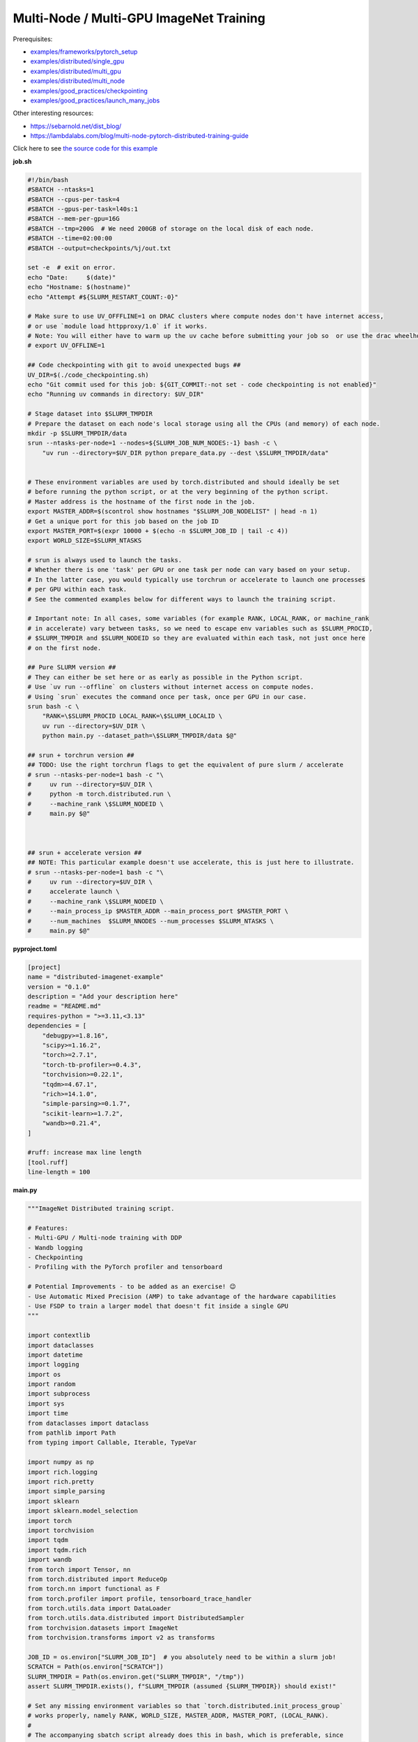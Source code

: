 .. NOTE: This file is auto-generated from examples/advanced/imagenet/index.rst
.. This is done so this file can be easily viewed from the GitHub UI.
.. **DO NOT EDIT**

Multi-Node / Multi-GPU ImageNet Training
========================================


Prerequisites:

* `examples/frameworks/pytorch_setup <https://github.com/mila-iqia/mila-docs/tree/master/docs/examples/frameworks/pytorch_setup>`_
* `examples/distributed/single_gpu <https://github.com/mila-iqia/mila-docs/tree/master/docs/examples/distributed/single_gpu>`_
* `examples/distributed/multi_gpu <https://github.com/mila-iqia/mila-docs/tree/master/docs/examples/distributed/multi_gpu>`_
* `examples/distributed/multi_node <https://github.com/mila-iqia/mila-docs/tree/master/docs/examples/distributed/multi_node>`_
* `examples/good_practices/checkpointing <https://github.com/mila-iqia/mila-docs/tree/master/docs/examples/good_practices/checkpointing>`_
* `examples/good_practices/launch_many_jobs <https://github.com/mila-iqia/mila-docs/tree/master/docs/examples/good_practices/launch_many_jobs>`_

Other interesting resources:

* `<https://sebarnold.net/dist_blog/>`_
* `<https://lambdalabs.com/blog/multi-node-pytorch-distributed-training-guide>`_


Click here to see `the source code for this example
<https://github.com/mila-iqia/mila-docs/tree/master/docs/examples/advanced/imagenet>`_

**job.sh**

.. code:: bash

   #!/bin/bash
   #SBATCH --ntasks=1
   #SBATCH --cpus-per-task=4
   #SBATCH --gpus-per-task=l40s:1
   #SBATCH --mem-per-gpu=16G
   #SBATCH --tmp=200G  # We need 200GB of storage on the local disk of each node.
   #SBATCH --time=02:00:00
   #SBATCH --output=checkpoints/%j/out.txt

   set -e  # exit on error.
   echo "Date:     $(date)"
   echo "Hostname: $(hostname)"
   echo "Attempt #${SLURM_RESTART_COUNT:-0}"

   # Make sure to use UV_OFFFLINE=1 on DRAC clusters where compute nodes don't have internet access,
   # or use `module load httpproxy/1.0` if it works.
   # Note: You will either have to warm up the uv cache before submitting your job so  or use the drac wheelhouse as a source.
   # export UV_OFFLINE=1

   ## Code checkpointing with git to avoid unexpected bugs ##
   UV_DIR=$(./code_checkpointing.sh)
   echo "Git commit used for this job: ${GIT_COMMIT:-not set - code checkpointing is not enabled}"
   echo "Running uv commands in directory: $UV_DIR"

   # Stage dataset into $SLURM_TMPDIR
   # Prepare the dataset on each node's local storage using all the CPUs (and memory) of each node.
   mkdir -p $SLURM_TMPDIR/data
   srun --ntasks-per-node=1 --nodes=${SLURM_JOB_NUM_NODES:-1} bash -c \
       "uv run --directory=$UV_DIR python prepare_data.py --dest \$SLURM_TMPDIR/data"


   # These environment variables are used by torch.distributed and should ideally be set
   # before running the python script, or at the very beginning of the python script.
   # Master address is the hostname of the first node in the job.
   export MASTER_ADDR=$(scontrol show hostnames "$SLURM_JOB_NODELIST" | head -n 1)
   # Get a unique port for this job based on the job ID
   export MASTER_PORT=$(expr 10000 + $(echo -n $SLURM_JOB_ID | tail -c 4))
   export WORLD_SIZE=$SLURM_NTASKS

   # srun is always used to launch the tasks.
   # Whether there is one 'task' per GPU or one task per node can vary based on your setup.
   # In the latter case, you would typically use torchrun or accelerate to launch one processes
   # per GPU within each task.
   # See the commented examples below for different ways to launch the training script.

   # Important note: In all cases, some variables (for example RANK, LOCAL_RANK, or machine_rank
   # in accelerate) vary between tasks, so we need to escape env variables such as $SLURM_PROCID,
   # $SLURM_TMPDIR and $SLURM_NODEID so they are evaluated within each task, not just once here
   # on the first node.

   ## Pure SLURM version ##
   # They can either be set here or as early as possible in the Python script.
   # Use `uv run --offline` on clusters without internet access on compute nodes.
   # Using `srun` executes the command once per task, once per GPU in our case.
   srun bash -c \
       "RANK=\$SLURM_PROCID LOCAL_RANK=\$SLURM_LOCALID \
       uv run --directory=$UV_DIR \
       python main.py --dataset_path=\$SLURM_TMPDIR/data $@"

   ## srun + torchrun version ##
   ## TODO: Use the right torchrun flags to get the equivalent of pure slurm / accelerate
   # srun --ntasks-per-node=1 bash -c "\
   #     uv run --directory=$UV_DIR \
   #     python -m torch.distributed.run \
   #     --machine_rank \$SLURM_NODEID \
   #     main.py $@"



   ## srun + accelerate version ##
   ## NOTE: This particular example doesn't use accelerate, this is just here to illustrate.
   # srun --ntasks-per-node=1 bash -c "\
   #     uv run --directory=$UV_DIR \
   #     accelerate launch \
   #     --machine_rank \$SLURM_NODEID \
   #     --main_process_ip $MASTER_ADDR --main_process_port $MASTER_PORT \
   #     --num_machines  $SLURM_NNODES --num_processes $SLURM_NTASKS \
   #     main.py $@"

**pyproject.toml**

.. code:: toml

   [project]
   name = "distributed-imagenet-example"
   version = "0.1.0"
   description = "Add your description here"
   readme = "README.md"
   requires-python = ">=3.11,<3.13"
   dependencies = [
       "debugpy>=1.8.16",
       "scipy>=1.16.2",
       "torch>=2.7.1",
       "torch-tb-profiler>=0.4.3",
       "torchvision>=0.22.1",
       "tqdm>=4.67.1",
       "rich>=14.1.0",
       "simple-parsing>=0.1.7",
       "scikit-learn>=1.7.2",
       "wandb>=0.21.4",
   ]

   #ruff: increase max line length
   [tool.ruff]
   line-length = 100

**main.py**

.. code:: python

   """ImageNet Distributed training script.

   # Features:
   - Multi-GPU / Multi-node training with DDP
   - Wandb logging
   - Checkpointing
   - Profiling with the PyTorch profiler and tensorboard

   # Potential Improvements - to be added as an exercise! 😉
   - Use Automatic Mixed Precision (AMP) to take advantage of the hardware capabilities
   - Use FSDP to train a larger model that doesn't fit inside a single GPU
   """

   import contextlib
   import dataclasses
   import datetime
   import logging
   import os
   import random
   import subprocess
   import sys
   import time
   from dataclasses import dataclass
   from pathlib import Path
   from typing import Callable, Iterable, TypeVar

   import numpy as np
   import rich.logging
   import rich.pretty
   import simple_parsing
   import sklearn
   import sklearn.model_selection
   import torch
   import torchvision
   import tqdm
   import tqdm.rich
   import wandb
   from torch import Tensor, nn
   from torch.distributed import ReduceOp
   from torch.nn import functional as F
   from torch.profiler import profile, tensorboard_trace_handler
   from torch.utils.data import DataLoader
   from torch.utils.data.distributed import DistributedSampler
   from torchvision.datasets import ImageNet
   from torchvision.transforms import v2 as transforms

   JOB_ID = os.environ["SLURM_JOB_ID"]  # you absolutely need to be within a slurm job!
   SCRATCH = Path(os.environ["SCRATCH"])
   SLURM_TMPDIR = Path(os.environ.get("SLURM_TMPDIR", "/tmp"))
   assert SLURM_TMPDIR.exists(), f"SLURM_TMPDIR (assumed {SLURM_TMPDIR}) should exist!"

   # Set any missing environment variables so that `torch.distributed.init_process_group`
   # works properly, namely RANK, WORLD_SIZE, MASTER_ADDR, MASTER_PORT, (LOCAL_RANK).
   #
   # The accompanying sbatch script already does this in bash, which is preferable, since
   # you need to make sure that these environment variables are set before any torch operations
   # are executed. (Some modules might inadvertently initialize cuda when imported which is a problem).
   #
   # Also doing this here just in case you're using a different sbatch script or running this from
   # the vscode terminal or with the vscode debugger.
   # Using the Vscode debugger to debug multi-gpu jobs is very convenient.
   #
   # Note: here by using .setdefault we don't overwrite env variables that are already set,
   # so you could in principle use this in a workflow based on srun + torchrun or
   # srun + 'accelerate launch'.

   if "SLURM_PROCID" not in os.environ and "RANK" not in os.environ:
       # If neither the SLURM nor the torch distributed env vars are set, raise an error.
       raise RuntimeError(
           "Both the SLURM and the torch distributed env vars are not set! "
           "This indicates that you might be running this script in something like the "
           "vscode terminal with `python main.py>`.\n"
           f"Consider relaunching the same command with srun instead, like so: \n"
           f"➡️    srun --pty python main.py {' '.join(sys.argv)}\n"
           "See https://slurm.schedmd.com/srun.html for more info."
       )

   # This will raise an error if both are unset. This is expected (see above).
   RANK = int(os.environ.setdefault("RANK", os.environ.get("SLURM_PROCID", "")))
   LOCAL_RANK = int(os.environ.setdefault("LOCAL_RANK", os.environ.get("SLURM_LOCALID", "")))
   WORLD_SIZE = int(os.environ.setdefault("WORLD_SIZE", os.environ.get("SLURM_NTASKS", "")))
   MASTER_PORT = int(os.environ.setdefault("MASTER_PORT", str(10000 + int(JOB_ID) % 10000)))
   if "SLURM_JOB_NODELIST" in os.environ:
       # Get the hostname of the first node, for example: "cn-l[084-085]" --> cn-l084
       _first_node = subprocess.check_output(
           f"scontrol show hostnames {os.environ['SLURM_JOB_NODELIST']}", text=True, shell=True
       ).split()[0]
       MASTER_ADDR = os.environ.setdefault("MASTER_ADDR", _first_node)
   else:
       MASTER_ADDR = os.environ.setdefault("MASTER_ADDR", "127.0.0.1")

   # Setup logging
   logging.basicConfig(
       level=logging.INFO,
       format=f"[{RANK + 1}/{WORLD_SIZE}] %(name)s - %(message)s ",
       handlers=[rich.logging.RichHandler(markup=True)],
       force=True,
   )
   logger = logging.getLogger(__name__)


   class DummyModel(nn.Module):
       """Dummy model used while debugging - uses almost no compute or memory.

       Examples of when this is useful:
       -   to check if data loading is the bottleneck, we can pull samples from the dataloader
           as fast as possible and compare that throughput (in samples/second) to the same
           during training. If the two are similar, then the dataloader is the bottleneck.
           Using a dummy model like this makes it so we don't have to modify our training loop
           to do this kind of sanity check.
       """

       def __init__(self, num_classes: int, **_kwargs):
           super().__init__()
           self.num_classes = num_classes
           # A dummy weight..
           self.linear = nn.Linear(1, num_classes)

       def forward(self, x: Tensor) -> Tensor:
           return self.linear(x.flatten(1).mean(1, keepdim=True))


   models: dict[str, Callable[..., nn.Module]] = {
       "debug_model": DummyModel,
       "resnet18": torchvision.models.resnet18,
       "resnet34": torchvision.models.resnet34,
       "resnet50": torchvision.models.resnet50,
       "resnet101": torchvision.models.resnet101,
       "resnet152": torchvision.models.resnet152,
       "vit_b_16": torchvision.models.vit_b_16,
       "vit_b_32": torchvision.models.vit_b_32,
       "vit_l_16": torchvision.models.vit_l_16,
       "vit_l_32": torchvision.models.vit_l_32,
   }


   @dataclass
   class Args:
       """Dataclass that contains the command-line arguments for this script."""

       epochs: int = 10
       learning_rate: float = 3e-4
       weight_decay: float = 1e-4
       batch_size: int = 128

       pretrained: bool = False
       """Whether to use a pretrained model or start from a random initialization."""

       checkpoint_dir: Path | None = None
       """Where checkpoints are stored."""

       checkpoint_interval_epochs: int = 1
       """Interval (in epochs) between saving checkpoints."""

       dataset_path: Path = SLURM_TMPDIR / "data"
       """Where to look for the dataset."""

       use_fake_data: bool = False
       """If true, use torchvision.datasets.FakeData instead of ImageNet.

       Useful for debugging.
       """

       num_workers: int = int(os.environ.get("SLURM_CPUS_PER_TASK", len(os.sched_getaffinity(0))))
       """Number of dataloader workers."""

       seed: int = 42
       """Base random seed for everything except the train/validation split."""

       val_seed: int = 0
       """Random seed used to create the train/validation split."""

       model_name: str = simple_parsing.choice(*models.keys(), default="resnet18")
       """Which model function to use."""

       compile: bool = False
       """If true, use torch.compile to compile the model."""

       verbose: int = simple_parsing.field(alias="-v", action="count", default=0)
       """Increase logging verbosity (can be specified multiple times)."""

       # IDEA: Can we instead use a logging interval in seconds?
       # One problem is that this would make it hard to compare metric values at the same step.
       logging_interval: int = 100
       """Interval (in batches) between logging training metrics."""

       use_amp: bool = False
       """If True, use automatic mixed precision (AMP) for training."""

       wandb_run_name: str | None = JOB_ID + (
           f"_step{_step}" if (_step := int(os.environ.get("SLURM_STEP_ID", "0"))) > 0 else ""
       )
       """Name for the wandb run."""

       wandb_run_id: str | None = JOB_ID + (
           f"_step{_step}" if (_step := int(os.environ.get("SLURM_STEP_ID", "0"))) > 0 else ""
       )
       """Unique ID for the Weights & Biases run.

       Used to resume a run if the job is restarted.
       """

       wandb_group: str | None = None

       wandb_project: str = "codingtips_profiling_example"


   def main():
       # Use an argument parser so we can pass hyperparameters from the command line.
       # You can use plain argparse if you like. Simple-parsing is an extension of argparse for dataclasses.
       args: Args = simple_parsing.parse(
           Args,
           # Arguments can be passed with either --arg_name or --arg-name
           add_option_string_dash_variants=simple_parsing.DashVariant.UNDERSCORE_AND_DASH,
       )
       if not (_checkpoints_symlink := Path("checkpoints")).exists():
           _checkpoints_dir_in_scratch = SCRATCH / "checkpoints"
           _checkpoints_dir_in_scratch.mkdir(parents=True, exist_ok=True)
           logger.info(
               f"Creating a symlink from {_checkpoints_symlink} --> {_checkpoints_dir_in_scratch}"
           )
           _checkpoints_symlink.symlink_to(_checkpoints_dir_in_scratch)

       if args.checkpoint_dir is None:
           # Use the run name or run_id as the checkpoint folder by default if unset.
           # This makes it so the names in wandb and the names in tensorboard line up nicely.
           args.checkpoint_dir = (
               SCRATCH / "checkpoints" / (args.wandb_run_name or args.wandb_run_id or JOB_ID)
           )

       # Check that the GPU is available
       assert torch.cuda.is_available() and torch.cuda.device_count() > 0
       assert torch.distributed.is_available()
       # https://docs.pytorch.org/tutorials/beginner/ddp_series_multigpu.html#constructing-the-process-group
       # Default timeout is 30 minutes. Reducing the timeout here, so the job fails quicker if there's
       # a communication problem between nodes.
       torch.cuda.set_device(LOCAL_RANK)
       torch.distributed.init_process_group(
           backend="nccl",
           rank=RANK,
           world_size=WORLD_SIZE,
           timeout=datetime.timedelta(minutes=5),
       )
       is_master = RANK == 0

       device = torch.device("cuda", LOCAL_RANK)

       print(f"Using random seed: {args.seed}")
       random.seed(args.seed)
       np.random.seed(args.seed)
       torch.manual_seed(args.seed)

       logger.setLevel(
           logging.WARNING
           if args.verbose == 0
           else logging.INFO
           if args.verbose == 1
           else logging.DEBUG
       )
       logger.info(f"World size: {WORLD_SIZE}, global rank: {RANK}, local rank: {LOCAL_RANK}")
       if is_master:
           print("Args:")
           rich.pretty.pprint(dataclasses.asdict(args))

       # Create a model and move it to the GPU.
       kwargs = {} if not args.pretrained else {"weights": "DEFAULT"}
       model = models[args.model_name](num_classes=1000, **kwargs)
       model = model.to(device=device)
       # https://docs.pytorch.org/tutorials/beginner/ddp_series_multigpu.html#multi-gpu-training-with-ddp
       model = torch.nn.SyncBatchNorm.convert_sync_batchnorm(model)
       if args.compile:
           model = torch.compile(model)
       # Wrap the model with DistributedDataParallel
       # (See https://pytorch.org/docs/stable/nn.html#torch.nn.parallel.DistributedDataParallel)
       model = nn.parallel.DistributedDataParallel(
           model, device_ids=[LOCAL_RANK], output_device=LOCAL_RANK
       )

       optimizer = torch.optim.AdamW(
           model.parameters(), lr=args.learning_rate, weight_decay=args.weight_decay
       )

       # Setup the dataset.
       train_dataset, valid_dataset, test_dataset = make_datasets(
           args.dataset_path,
           val_split_seed=args.val_seed,
           use_fake_data=args.use_fake_data,
       )
       # Restricts data loading to a subset of the dataset exclusive to the current process
       train_sampler = DistributedSampler(
           dataset=train_dataset, shuffle=True, num_replicas=WORLD_SIZE, rank=RANK, seed=args.seed
       )
       valid_sampler = DistributedSampler(
           dataset=valid_dataset, shuffle=False, num_replicas=WORLD_SIZE, rank=RANK
       )
       test_sampler = DistributedSampler(
           dataset=test_dataset, shuffle=False, num_replicas=WORLD_SIZE, rank=RANK
       )
       # TODO: make sure that the dataloader state is restored properly.
       train_dataloader = DataLoader(
           train_dataset,
           batch_size=args.batch_size,
           num_workers=args.num_workers,
           sampler=train_sampler,
           pin_memory=True,
       )
       valid_dataloader = DataLoader(
           valid_dataset,
           batch_size=args.batch_size,
           num_workers=args.num_workers,
           sampler=valid_sampler,
           pin_memory=True,
       )
       _test_dataloader = DataLoader(  # Not used in this example.
           test_dataset,
           batch_size=args.batch_size,
           num_workers=args.num_workers,
           sampler=test_sampler,
           pin_memory=True,
       )
       effective_batch_size = args.batch_size * WORLD_SIZE
       logger.info(f"Effective (global) batch size: {effective_batch_size}")

       # Load the latest checkpoint if it exists.
       if previous_checkpoints := list(args.checkpoint_dir.glob("*.pt")):
           # Checkpoints are named like `epoch_0.pt`, `epoch_1.pt`. Find the latest.
           # Note: epoch_0 in this case is the initial checkpoint before any training.
           # epoch_1 is after one epoch of training, etc.
           latest_checkpoint = max(previous_checkpoints, key=lambda p: int(p.stem.split("_")[-1]))
           _checkpoint_num_epochs_done, step, num_samples = load_checkpoint(
               latest_checkpoint, model=model, optimizer=optimizer, device=device
           )
           starting_epoch = _checkpoint_num_epochs_done
           total_updates = step
           total_num_samples = num_samples
           logger.debug(
               f"Resuming training from epoch {starting_epoch} (step {step}, {total_num_samples} total samples)"
           )
       else:
           starting_epoch = 0
           total_updates = 0
           total_num_samples = 0
           args.checkpoint_dir.mkdir(parents=True, exist_ok=True)
           logger.debug("Starting training from scratch")

       # Initialize wandb logging.
       setup_wandb(
           args,
           effective_batch_size=effective_batch_size,
           previous_checkpoints=previous_checkpoints,
           total_updates=total_updates,
       )

       # Save an initial checkpoint (epoch 0) before training to make sure we can easily get the exact same initial weights.
       # Since code is supposed to be correctly seeded and reproducible, this is just an additional precaution.
       # Doing this here also makes it so if there is a checkpoint, there is also a wandb run, so we can resume the wandb run
       # more correctly than with just `resume="allow"`.
       if not previous_checkpoints:
           save_checkpoint(
               checkpoint_path=args.checkpoint_dir / "epoch_0.pt",
               model=model,
               optimizer=optimizer,
               device=device,
               epoch=0,
               step=0,
               num_samples=0,
           )

       # Create the PyTorch profiler with a schedule that will output some traces that can be inspected with tensorboard.
       # https://docs.pytorch.org/tutorials/recipes/recipes/profiler_recipe.html#using-profiler-to-analyze-long-running-jobs
       # To view the traces, run `uvx tensorboard --with=torch_tb_profiler --logdir checkpoints`
       profiler = profile(
           schedule=torch.profiler.schedule(wait=2, warmup=2, active=2, repeat=1),
           on_trace_ready=tensorboard_trace_handler(
               str(args.checkpoint_dir), worker_name=f"rank_{RANK}"
           ),
           record_shapes=True,
           profile_memory=True,
           # Warning: This can be a bit too verbose while debugging. Only enable this if you really need it.
           # with_stack=True if "debugpy" not in sys.modules else True,
           with_stack=False,
           with_flops=True,
           with_modules=True,
       )

       ###################
       ## Training loop ##
       ###################

       for epoch in range(starting_epoch, args.epochs):
           logger.debug(f"Starting epoch {epoch}/{args.epochs}")
           # Important so each epoch uses a different ordering for the training samples.
           train_sampler.set_epoch(epoch)

           model.train()

           # Using a progress bar when in an interactive terminal. It also shows the throughput in samples/second.
           # If we're going to enable verbose logging within an epoch (for example to help identify issues),
           # it makes sense to use the progress bar from rich so that the logs are displayed nicely.
           # However, it doesn't support the `unit_scale` and `unit` arguments atm so we disable those arguments.
           pbar_type = tqdm.rich.tqdm_rich if args.verbose >= 2 else tqdm.tqdm
           assert isinstance(train_dataloader.batch_size, int)
           progress_bar = pbar_type(
               train_dataloader,
               desc=f"Train epoch {epoch}/{args.epochs - 1}",
               # Don't use a progress bar if outputting to a slurm output file or when not in task 0
               disable=(not sys.stdout.isatty() or not is_master),
               unit_scale=False if pbar_type is tqdm.rich.tqdm_rich else effective_batch_size,
               unit="batches" if pbar_type is tqdm.rich.tqdm_rich else "samples",
               dynamic_ncols=True,  # allow window resizing
           )

           t = time.perf_counter()
           for batch_index, batch in enumerate(
               # We only create the profiling traces in the first epoch.
               profile_loop(progress_bar, profiler) if epoch == 0 else progress_bar
           ):
               # Move the batch to the GPU before we pass it to the model
               batch = tuple(item.to(device) for item in batch)
               x, y = batch

               loss, accuracy, n_samples = training_step(
                   model, x, y, optimizer, is_master=is_master, verbose_logging=args.verbose >= 2
               )

               total_updates += 1
               total_num_samples += n_samples

               # Simple training speed calculation in samples/sec using the effective batch size.
               new_t = time.perf_counter()
               dt = new_t - t
               samples_per_sec = n_samples / dt
               t = new_t

               if is_master and (batch_index == 0 or ((batch_index + 1) % args.logging_interval) == 0):
                   # update the progress bar text.
                   _loss = loss.item()
                   _accuracy = accuracy.item()
                   progress_bar.set_postfix(
                       loss=f"{_loss:.3f}",
                       accuracy=f"{_accuracy:.2%}",
                   )
                   # TODO: Could be interesting to also log the local loss / accuracy values on all workers.
                   wandb.log(
                       {
                           "train/loss": _loss,
                           "train/accuracy": _accuracy,
                           "train/samples_per_sec": samples_per_sec,
                           "epoch": epoch,
                           "updates": total_updates,
                           "samples": total_num_samples,
                       }
                   )
           progress_bar.close()

           t = time.perf_counter()
           val_loss, val_accuracy, val_samples = validation_loop(model, valid_dataloader, device)
           dt = time.perf_counter() - t
           val_sps = val_samples / dt
           logger.info(
               f"Epoch {epoch}: Val loss: {val_loss:.3f} accuracy: {val_accuracy:.2%} samples/sec: {val_sps:.1f}"
           )
           wandb.log(
               {
                   "val/loss": val_loss,
                   "val/accuracy": val_accuracy,
                   "val/samples_per_sec": val_sps,
                   "epoch": epoch,
               }
           )

           # Only save the checkpoint from the master process.
           # Make sure this doesn't cause a torch.distributed.timeout if it takes too long.
           if is_master and (epoch % args.checkpoint_interval_epochs) == 0:
               # save as epoch_1 after having done 1 epoch of training.
               save_checkpoint(
                   checkpoint_path=args.checkpoint_dir / f"epoch_{epoch + 1}.pt",
                   model=model,
                   optimizer=optimizer,
                   device=device,
                   epoch=epoch,
                   step=total_updates,
                   num_samples=int(total_num_samples),
               )

       torch.distributed.destroy_process_group()
       print("Done!")


   def setup_wandb(
       args: Args, effective_batch_size: int, previous_checkpoints: list[Path], total_updates: int
   ):
       # Normally you would only do this in the first task (rank 0), but here we do it in all tasks
       # using the new "shared" feature of wandb. This makes it much easier to track the GPU util of
       # all gpus on all nodes in the job.
       # See this link for more info:
       # - https://docs.wandb.ai/guides/track/log/distributed-training/#track-all-processes-to-a-single-run
       is_master = RANK == 0
       with goes_first(is_master):
           run = wandb.init(
               project=args.wandb_project,
               name=args.wandb_run_name if args.wandb_run_name else None,
               id=args.wandb_run_id
               if args.wandb_run_id
               else None,  # TODO: need the same run id in all tasks!
               # It's a good idea to log the SLURM environment variables to wandb.
               config=(
                   dataclasses.asdict(args)
                   | {k: v for k, v in os.environ.items() if k.startswith("SLURM_")}
                   | {"effective_batch_size": effective_batch_size}
               ),
               group=args.wandb_group,
               # Use the new "shared" mode to log system utilization metrics from all tasks in the job:
               # TODO: Make it easier to turn off wandb for successive debugging in the same interactive job with the vscode debugger.
               settings=wandb.Settings(
                   mode="shared",
                   x_primary=is_master,
                   x_label=f"task_{RANK}",
                   x_stats_gpu_device_ids=[LOCAL_RANK],
                   x_update_finish_state=not is_master,
               ),
               # Resume an existing run with the same ID if the job is restarting after being preempted.
               # It would be *really* nice to use this resume feature, but this is new
               # at the time of writing (2025-09) and needs to be enabled for your project
               # by contacting wandb support.
               resume_from=(
                   f"{args.wandb_run_id}?_step={total_updates}"
                   if previous_checkpoints and args.wandb_run_id
                   else None
               ),
               resume=None if previous_checkpoints and args.wandb_run_id else "allow",
               # Use this for the time being instead:
               # resume="must" if previous_checkpoints else "allow",
           )
           # Wait a bit to make sure the run is created properly in wandb by the first task before other workers try to
           # also create it. Otherwise we can get a 409 error from the wandb server.
           time.sleep(5)

       # Specify the step metric (x-axis) and the metric to log against it (y-axis)
       run.define_metric("train/*", step_metric="updates")
       run.define_metric("valid/*", step_metric="epoch")


   def training_step(
       model: nn.Module,
       x: Tensor,
       y: Tensor,
       optimizer: torch.optim.Optimizer,
       is_master: bool = False,
       verbose_logging: bool = False,
   ):
       # Forward pass
       logits: Tensor = model(x)

       local_loss = F.cross_entropy(logits, y)

       # FIXME: BAD!
       # logger.debug(f"Local loss: {local_loss.item():.2f}")

       optimizer.zero_grad()
       # nn.DistributedDataParallel automatically averages the gradients across devices.
       local_loss.backward()
       optimizer.step()

       # Calculate some metrics:

       # We could also use torchmetrics instead of calculating metrics ourselves, but then
       # we wouldn't get to learn how to use the communication primitives!

       # local metrics
       local_n_correct_predictions = logits.detach().argmax(-1).eq(y).sum()
       local_n_samples = logits.shape[0] * torch.ones(1, device=local_loss.device, dtype=torch.int32)
       local_accuracy = local_n_correct_predictions / local_n_samples

       # "global" metrics: calculated with the results from all workers
       # Creating new tensors to hold the "global" values, but this isn't required.
       # Reduce the local metrics across all workers, sending the result to rank 0.

       n_correct_predictions = local_n_correct_predictions.clone()
       n_samples = local_n_samples.clone()
       loss = local_loss.clone()

       torch.distributed.reduce(loss, dst=0, op=ReduceOp.AVG)
       # Summing n_correct and n_samples to get accuracy is resilient to
       # workers having different number of samples.
       # This could happen if the number of batches is not divisible by the number of batches
       # and if the distributed sampler is not set to drop the last incomplete batch.
       torch.distributed.reduce(n_correct_predictions, dst=0, op=ReduceOp.SUM)
       torch.distributed.reduce(n_samples, dst=0, op=ReduceOp.SUM)
       accuracy = n_correct_predictions / n_samples

       if WORLD_SIZE > 1 and verbose_logging:
           logger.debug(f"(local) Loss: {local_loss.item():.2f} Accuracy: {local_accuracy.item():.2%}")
       if is_master and verbose_logging:  # Otherwise this would log the same values on every worker.
           logger.debug(
               ("Average" if WORLD_SIZE > 1 else "")
               + f"Loss: {loss.item():.2f} Accuracy: {accuracy.item():.2%}"
           )
       return loss, accuracy, n_samples


   @torch.no_grad()
   def validation_loop(model: nn.Module, dataloader: DataLoader, device: torch.device):
       model.eval()

       epoch_loss = torch.zeros(1, device=device)
       num_samples = torch.zeros(1, device=device, dtype=torch.int32)
       correct_predictions = torch.zeros(1, device=device, dtype=torch.int32)
       assert isinstance(dataloader.batch_size, int)

       progress_bar = tqdm.tqdm(
           dataloader,
           desc="Validation",
           unit_scale=dataloader.batch_size * WORLD_SIZE,
           unit="samples",
           # Don't use a progress bar if outputting to a slurm output file or when not in task 0
           disable=(not sys.stdout.isatty() or RANK != 0),
       )
       # NOTE: Because of DDP and distributed sampler, the last batch might have repeated samples,
       # leading to slightly imprecise metrics.
       for batch in progress_bar:
           batch = tuple(item.to(device) for item in batch)
           x, y = batch

           logits: Tensor = model(x)
           loss = F.cross_entropy(logits, y)

           batch_n_samples = x.shape[0]
           batch_correct_predictions = logits.argmax(-1).eq(y).sum()

           epoch_loss += loss
           num_samples += batch_n_samples
           correct_predictions += batch_correct_predictions
       # NOTE: Here we only reduce after iteration over the entire dataset, which is more efficient
       # but wouldn't work if the model is too large to fit on a single GPU.
       torch.distributed.reduce(epoch_loss, dst=0, op=ReduceOp.SUM)
       torch.distributed.reduce(num_samples, dst=0, op=ReduceOp.SUM)
       torch.distributed.reduce(correct_predictions, dst=0, op=ReduceOp.SUM)
       epoch_average_loss = epoch_loss / num_samples
       accuracy = correct_predictions / num_samples
       return epoch_average_loss.item(), accuracy.item(), num_samples.item()


   T = TypeVar("T")


   def profile_loop(dataloader: Iterable[T], profiler: torch.profiler.profile) -> Iterable[T]:
       """Wraps the dataloader (or progress bar) and calls .step after each batch.

       Note, this doesn't need to be done at every epoch. It creates files used by tensorboard.
       """
       with profiler as prof:
           for batch in dataloader:
               yield batch
               prof.step()


   def make_datasets(
       path: Path,
       val_split: float = 0.1,
       val_split_seed: int = 42,
       use_fake_data: bool = False,
   ):
       """Returns the training, validation, and test splits."""
       if use_fake_data:
           train_dataset = torchvision.datasets.FakeData(
               size=1_281_167,
               image_size=(3, 224, 224),
               num_classes=1000,
               transform=transforms.ToTensor(),
           )
           valid_dataset = torchvision.datasets.FakeData(
               size=20_000,
               image_size=(3, 224, 224),
               num_classes=1000,
               transform=transforms.Compose(
                   [transforms.ToImage(), transforms.ToDtype(torch.float32, scale=True)]
               ),
           )
           test_dataset = torchvision.datasets.FakeData(
               size=50_000,
               image_size=(3, 224, 224),
               num_classes=1000,
               transform=transforms.Compose(
                   [transforms.ToImage(), transforms.ToDtype(torch.float32, scale=True)]
               ),
           )
           return train_dataset, valid_dataset, test_dataset
       # todo: torchvision transforms can apparently moved to the GPU now? Would that speed up the training?
       train_transforms = torch.nn.Sequential(
           transforms.RandomResizedCrop(224),
           transforms.RandomHorizontalFlip(),
           transforms.ToImage(),
           transforms.ToDtype(torch.float32, scale=True),
           transforms.Normalize(mean=[0.485, 0.456, 0.406], std=[0.229, 0.224, 0.225]),
       )
       test_transforms = torch.nn.Sequential(
           transforms.Resize(256),
           transforms.CenterCrop(224),
           transforms.ToImage(),
           transforms.ToDtype(torch.float32, scale=True),
           transforms.Normalize(mean=[0.485, 0.456, 0.406], std=[0.229, 0.224, 0.225]),
       )
       # todo: This takes ~12-15 minutes on the Mila cluster, which is higher than the timeout value for this
       # torch distributed process group. Either we enforce that the prepare_data script has to be called in advance
       # on each node, or we increase the process group timeout, or we make a process group just for this op with a higher timeout
       # value?
       group = torch.distributed.new_group(
           backend="nccl", timeout=datetime.timedelta(minutes=20), group_desc="data_prep"
       )
       with goes_first(LOCAL_RANK == 0, group=group):
           from prepare_data import prepare_imagenet

           logging.info(f"Preparing the ImageNet dataset in {path}")
           prepare_imagenet(path)
           logging.info(f"Done preparing the ImageNet dataset in {path}")
       torch.distributed.destroy_process_group(group)

       train_dataset = ImageNet(root=path, transform=train_transforms, split="train")
       valid_dataset = ImageNet(root=path, transform=test_transforms, split="train")
       test_dataset = ImageNet(root=path, transform=test_transforms, split="val")

       # TODO: Add an option to limit the number of total samples in the training dataset,
       # to make it easy to check whether a randomly initialized model can overfit to a few batches.
       # if limit_num_samples:
       #     train_dataset = torch.utils.data.Subset(
       #         train_dataset, list(range(limit_num_samples))
       #     )
       #     valid_dataset = torch.utils.data.Subset(
       #         valid_dataset, list(range(limit_num_samples))
       #     )
       #     test_dataset = torch.utils.data.Subset(
       #         test_dataset, list(range(limit_num_samples))
       #     )

       # Split the training dataset into a training and validation set, based on a stratified split.
       # This is important to have a balanced distribution of classes in both sets.
       # See the sklearn.model_selection.train_test_split documentation for more info.
       n_samples = len(train_dataset)
       n_valid = int(val_split * n_samples)
       n_train = n_samples - n_valid
       train_indices, val_indices = sklearn.model_selection.train_test_split(
           np.arange(n_samples),
           train_size=n_train,
           test_size=n_valid,
           random_state=np.random.RandomState(val_split_seed),
           shuffle=True,
           stratify=train_dataset.targets,
       )
       train_dataset = torch.utils.data.Subset(train_dataset, train_indices)
       valid_dataset = torch.utils.data.Subset(valid_dataset, val_indices)

       return train_dataset, valid_dataset, test_dataset


   def load_checkpoint(
       checkpoint_path: Path,
       model: nn.Module,
       optimizer: torch.optim.Optimizer,
       device: torch.device,
   ) -> tuple[int, int, int]:
       logger.info(f"Loading checkpoint {checkpoint_path}")
       checkpoint = torch.load(checkpoint_path, map_location=device, weights_only=False)
       model.load_state_dict(checkpoint["model"])
       optimizer.load_state_dict(checkpoint["optimizer"])
       epoch = checkpoint["epoch"]
       step = checkpoint["step"]
       nsamples = checkpoint["num_samples"]
       random.setstate(checkpoint["python_rng_state"])
       np.random.set_state(checkpoint["numpy_rng_state"])
       cpu_rng_state = checkpoint["torch_rng_state_cpu"]
       torch.random.set_rng_state(cpu_rng_state.cpu())
       torch.cuda.random.set_rng_state_all([t.cpu() for t in checkpoint["torch_rng_state_gpu"]])
       return epoch, step, nsamples


   def save_checkpoint(
       checkpoint_path: Path,
       model: nn.Module,
       optimizer: torch.optim.Optimizer,
       device: torch.device,
       epoch: int,
       step: int,
       num_samples: int,
   ):
       logger.info(f"Saving checkpoint at {checkpoint_path}")
       checkpoint = {
           "model": model.state_dict(),
           "optimizer": optimizer.state_dict(),
           "epoch": epoch,
           "step": step,
           "num_samples": num_samples,
           "python_rng_state": random.getstate(),
           "numpy_rng_state": np.random.get_state(),
           "torch_rng_state_cpu": torch.random.get_rng_state(),
           "torch_rng_state_gpu": torch.cuda.random.get_rng_state_all(),
       }
       torch.save(checkpoint, checkpoint_path)


   @contextlib.contextmanager
   def goes_first(condition: bool, group: torch.distributed.ProcessGroup | None = None):
       if condition:
           yield
           torch.distributed.barrier(group=group, device_ids=[LOCAL_RANK])
       else:
           torch.distributed.barrier(group=group, device_ids=[LOCAL_RANK])
           yield


   if __name__ == "__main__":
       main()


**prepare_data.py**

.. code:: python

   """Dataset preprocessing script.

   Run this with `srun --ntasks-per-node=1 --pty uv run python prepare_data.py`
   """

   import argparse
   import datetime
   import os
   from typing import Literal
   from torchvision.datasets import ImageNet
   from pathlib import Path

   SLURM_TMPDIR = Path(os.environ["SLURM_TMPDIR"])
   NETWORK_IMAGENET_DIR = Path("/network/datasets/imagenet")


   def main():
       parser = argparse.ArgumentParser(
           description=__doc__, formatter_class=argparse.ArgumentDefaultsHelpFormatter
       )
       parser.add_argument(
           "--dest",
           type=Path,
           default=SLURM_TMPDIR / "data",
           help="Where to prepare the dataset.",
       )
       parser.add_argument(
           "--network-imagenet-dir",
           type=Path,
           default=NETWORK_IMAGENET_DIR,
           help="The path to the folder containing the ILSVRC2012 train and val archives and devkit.",
       )
       dest = parser.parse_args().dest
       assert isinstance(dest, Path)
       # to see it as soon as it happens in logs.
       # `srun` can keep output in a buffer for quite a while otherwise.
       print(f"Preparing ImageNet dataset in {dest}", flush=True)
       _, _ = prepare_imagenet(dest)
       print(f"Done preparing ImageNet dataset in {dest}")


   def prepare_imagenet(output_directory: Path, network_imagenet_dir: Path = NETWORK_IMAGENET_DIR):
       devkit_archive = network_imagenet_dir / "ILSVRC2012_devkit_t12.tar.gz"
       train_archive = network_imagenet_dir / "ILSVRC2012_img_train.tar"
       val_archive = network_imagenet_dir / "ILSVRC2012_img_val.tar"
       checksums_file = network_imagenet_dir / "md5sums"
       if any(
           not p.exists()
           for p in (network_imagenet_dir, devkit_archive, train_archive, val_archive, checksums_file)
       ):
           raise FileNotFoundError(
               f"Could not find the ImageNet dataset archives at {network_imagenet_dir}! "
               "Adjust the location with the argument as needed. "
           )
       output_directory.mkdir(parents=True, exist_ok=True)

       _make_symlink_in_dest(devkit_archive, output_directory)
       _make_symlink_in_dest(train_archive, output_directory)
       _make_symlink_in_dest(val_archive, output_directory)
       _make_symlink_in_dest(checksums_file, output_directory)

       train_dataset = _make_split(output_directory, "train")
       test_dataset = _make_split(output_directory, "val")
       return train_dataset, test_dataset


   def _make_symlink_in_dest(file: Path, dest_dir: Path):
       if not (symlink_to_file := (dest_dir / file.name)).exists():
           symlink_to_file.symlink_to(file)
       return symlink_to_file


   def _make_split(root: Path, split: Literal["train", "val"]):
       """Use the torchvision.datasets.ImageNet class constructor to prepare the data.

       There are faster ways of doing this with the `tarfile` package or fancy bash
       commands but this is simplest.
       """
       print(f"Preparing ImageNet {split} split in {root}", flush=True)
       t = datetime.datetime.now()
       d = ImageNet(root=str(root), split=split)
       print(f"Preparing ImageNet {split} split took {datetime.datetime.now() - t}")
       return d


   if __name__ == "__main__":
       main()


**Running this example**

.. code-block:: bash

    $ sbatch job.sh

